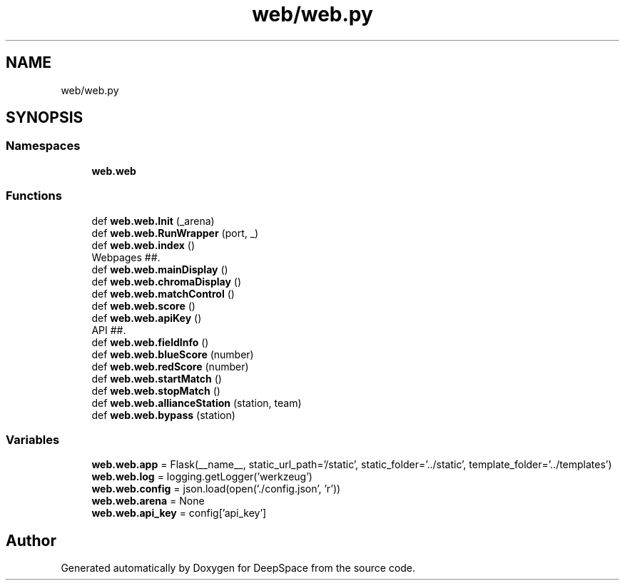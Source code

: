 .TH "web/web.py" 3 "Sat Apr 20 2019" "Version 2019" "DeepSpace" \" -*- nroff -*-
.ad l
.nh
.SH NAME
web/web.py
.SH SYNOPSIS
.br
.PP
.SS "Namespaces"

.in +1c
.ti -1c
.RI " \fBweb\&.web\fP"
.br
.in -1c
.SS "Functions"

.in +1c
.ti -1c
.RI "def \fBweb\&.web\&.Init\fP (_arena)"
.br
.ti -1c
.RI "def \fBweb\&.web\&.RunWrapper\fP (port, _)"
.br
.ti -1c
.RI "def \fBweb\&.web\&.index\fP ()"
.br
.RI "Webpages ##\&. "
.ti -1c
.RI "def \fBweb\&.web\&.mainDisplay\fP ()"
.br
.ti -1c
.RI "def \fBweb\&.web\&.chromaDisplay\fP ()"
.br
.ti -1c
.RI "def \fBweb\&.web\&.matchControl\fP ()"
.br
.ti -1c
.RI "def \fBweb\&.web\&.score\fP ()"
.br
.ti -1c
.RI "def \fBweb\&.web\&.apiKey\fP ()"
.br
.RI "API ##\&. "
.ti -1c
.RI "def \fBweb\&.web\&.fieldInfo\fP ()"
.br
.ti -1c
.RI "def \fBweb\&.web\&.blueScore\fP (number)"
.br
.ti -1c
.RI "def \fBweb\&.web\&.redScore\fP (number)"
.br
.ti -1c
.RI "def \fBweb\&.web\&.startMatch\fP ()"
.br
.ti -1c
.RI "def \fBweb\&.web\&.stopMatch\fP ()"
.br
.ti -1c
.RI "def \fBweb\&.web\&.allianceStation\fP (station, team)"
.br
.ti -1c
.RI "def \fBweb\&.web\&.bypass\fP (station)"
.br
.in -1c
.SS "Variables"

.in +1c
.ti -1c
.RI "\fBweb\&.web\&.app\fP = Flask(__name__, static_url_path='/static', static_folder='\&.\&./static', template_folder='\&.\&./templates')"
.br
.ti -1c
.RI "\fBweb\&.web\&.log\fP = logging\&.getLogger('werkzeug')"
.br
.ti -1c
.RI "\fBweb\&.web\&.config\fP = json\&.load(open('\&./config\&.json', 'r'))"
.br
.ti -1c
.RI "\fBweb\&.web\&.arena\fP = None"
.br
.ti -1c
.RI "\fBweb\&.web\&.api_key\fP = config['api_key']"
.br
.in -1c
.SH "Author"
.PP 
Generated automatically by Doxygen for DeepSpace from the source code\&.
